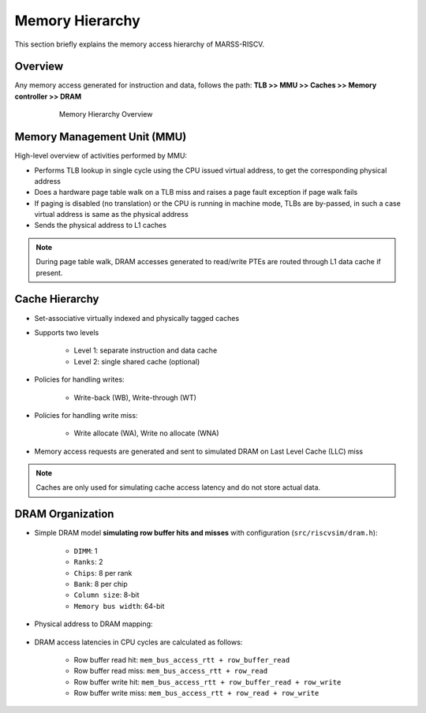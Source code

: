 ================
Memory Hierarchy
================

This section briefly explains the memory access hierarchy of MARSS-RISCV.

Overview
--------
Any memory access generated for instruction and data, follows the path: **TLB >> MMU >> Caches >> Memory controller >> DRAM**

.. figure:: ../figures/memory-hy.*
   :figwidth: 620 px
   :align: center

   Memory Hierarchy Overview

Memory Management Unit (MMU)
----------------------------
High-level overview of activities performed by MMU:

* Performs TLB lookup in single cycle using the CPU issued virtual address, to get the corresponding physical address

* Does a hardware page table walk on a TLB miss and raises a page fault exception if page walk fails

* If paging is disabled (no translation) or the CPU is running in machine mode, TLBs are by-passed, in such a case virtual address is same as the physical address

* Sends the physical address to L1 caches

.. note::
   During page table walk, DRAM accesses generated to read/write PTEs are routed through L1 data cache if present.

Cache Hierarchy
---------------

* Set-associative virtually indexed and physically tagged caches

* Supports two levels

   * Level 1: separate instruction and data cache

   * Level 2: single shared cache (optional)

* Policies for handling writes:

   * Write-back (WB), Write-through (WT)

* Policies for handling write miss:

   * Write allocate (WA), Write no allocate (WNA)

* Memory access requests are generated and sent to simulated DRAM on Last Level Cache (LLC) miss

.. note::
   Caches are only used for simulating cache access latency and do not store actual data.

DRAM Organization
-----------------

* Simple DRAM model **simulating row buffer hits and misses** with configuration (``src/riscvsim/dram.h``):

   * ``DIMM``: 1
   * ``Ranks``: 2
   * ``Chips``: 8 per rank
   * ``Bank``: 8 per chip
   * ``Column size``: 8-bit
   * ``Memory bus width``: 64-bit

* Physical address to DRAM mapping:

.. figure:: ../figures/dram-addr-map.*
   :figwidth: 700 px
   :align: center

* DRAM access latencies in CPU cycles are calculated as follows:

   * Row buffer read hit: ``mem_bus_access_rtt + row_buffer_read``

   * Row buffer read miss: ``mem_bus_access_rtt + row_read``

   * Row buffer write hit: ``mem_bus_access_rtt + row_buffer_read + row_write``

   * Row buffer write miss: ``mem_bus_access_rtt + row_read + row_write``